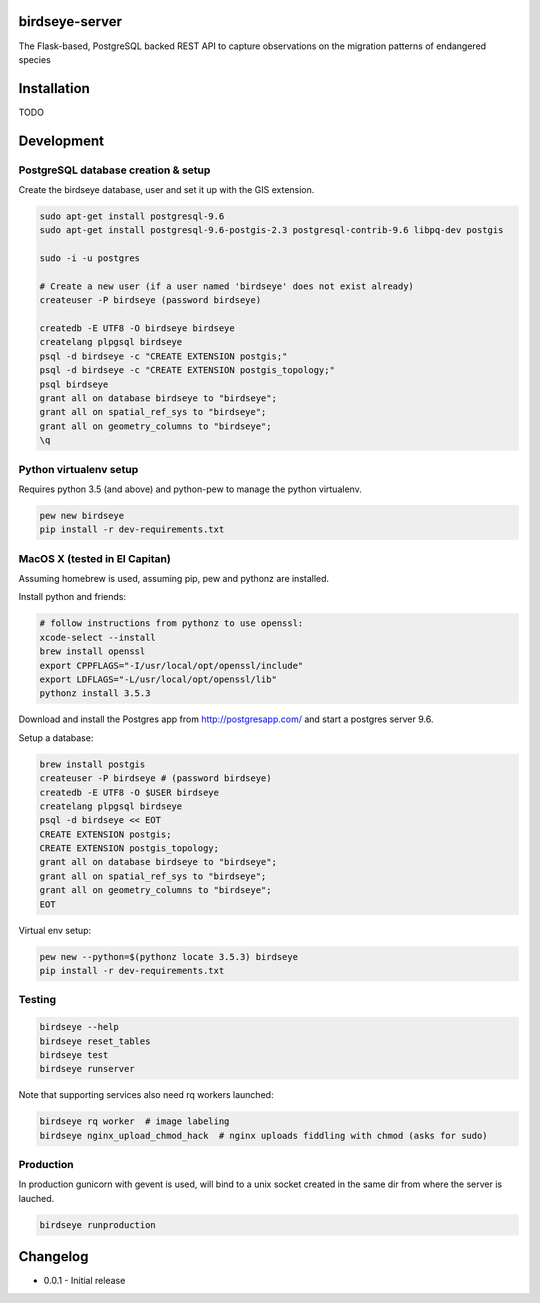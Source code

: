 birdseye-server
===============

The Flask-based, PostgreSQL backed REST API to capture observations on the migration patterns of endangered species

Installation
============

TODO

Development
===========

PostgreSQL database creation & setup
------------------------------------

Create the birdseye database, user and set it up with the GIS extension.

.. code:: bash

   sudo apt-get install postgresql-9.6
   sudo apt-get install postgresql-9.6-postgis-2.3 postgresql-contrib-9.6 libpq-dev postgis

   sudo -i -u postgres

   # Create a new user (if a user named 'birdseye' does not exist already)
   createuser -P birdseye (password birdseye)

   createdb -E UTF8 -O birdseye birdseye
   createlang plpgsql birdseye
   psql -d birdseye -c "CREATE EXTENSION postgis;"
   psql -d birdseye -c "CREATE EXTENSION postgis_topology;"
   psql birdseye
   grant all on database birdseye to "birdseye";
   grant all on spatial_ref_sys to "birdseye";
   grant all on geometry_columns to "birdseye";
   \q

Python virtualenv setup
-----------------------

Requires python 3.5 (and above) and python-pew to manage the python virtualenv.

.. code:: bash

   pew new birdseye
   pip install -r dev-requirements.txt

MacOS X (tested in El Capitan)
------------------------------

Assuming homebrew is used, assuming pip, pew and pythonz are installed.

Install python and friends:

.. code:: bash

   # follow instructions from pythonz to use openssl:
   xcode-select --install
   brew install openssl
   export CPPFLAGS="-I/usr/local/opt/openssl/include"
   export LDFLAGS="-L/usr/local/opt/openssl/lib"
   pythonz install 3.5.3


Download and install the Postgres app from http://postgresapp.com/ and start a postgres server 9.6.

Setup a database:

.. code:: bash

   brew install postgis
   createuser -P birdseye # (password birdseye)
   createdb -E UTF8 -O $USER birdseye
   createlang plpgsql birdseye
   psql -d birdseye << EOT
   CREATE EXTENSION postgis;
   CREATE EXTENSION postgis_topology;
   grant all on database birdseye to "birdseye";
   grant all on spatial_ref_sys to "birdseye";
   grant all on geometry_columns to "birdseye";
   EOT

Virtual env setup:

.. code:: bash

   pew new --python=$(pythonz locate 3.5.3) birdseye
   pip install -r dev-requirements.txt


Testing
-------

.. code:: bash

   birdseye --help
   birdseye reset_tables
   birdseye test
   birdseye runserver

Note that supporting services also need rq workers launched:

.. code:: bash

   birdseye rq worker  # image labeling
   birdseye nginx_upload_chmod_hack  # nginx uploads fiddling with chmod (asks for sudo)


Production
----------

In production gunicorn with gevent is used, will bind to a unix socket created in the same dir from where the server is lauched.

.. code:: bash

   birdseye runproduction

Changelog
=========

* 0.0.1 - Initial release
